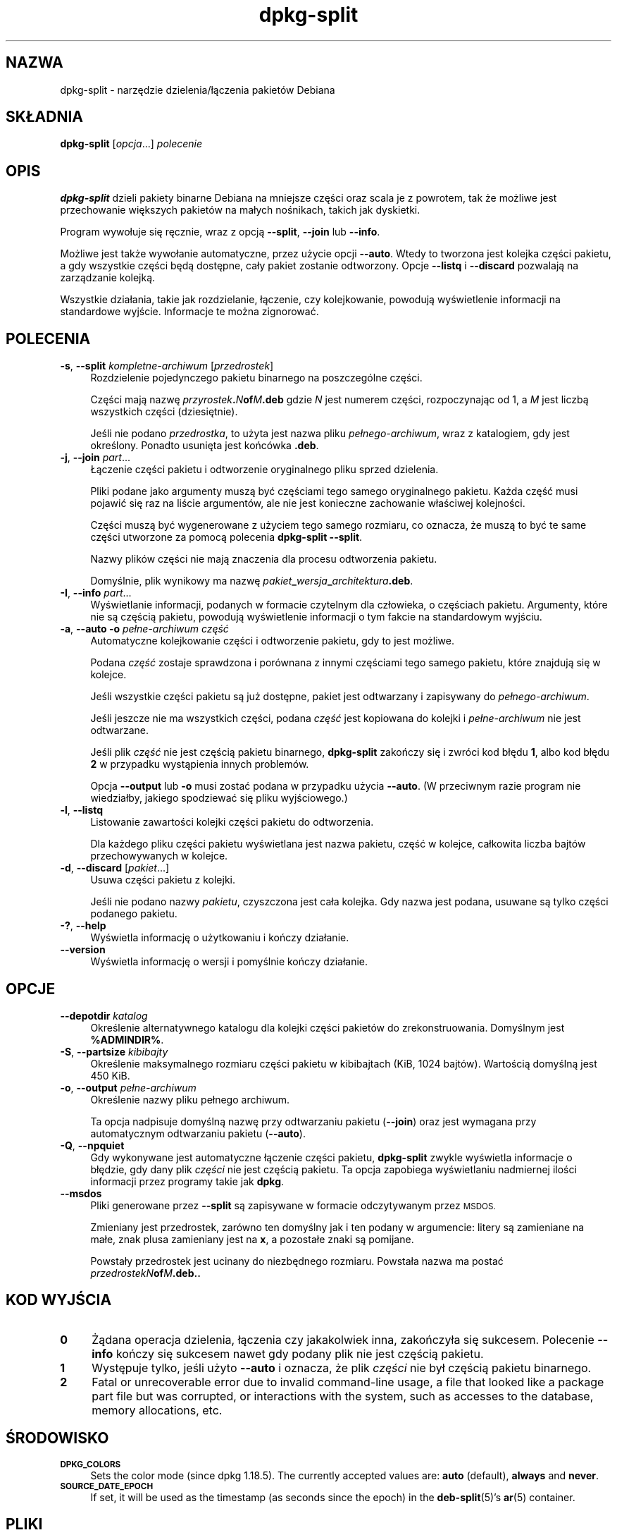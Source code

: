 .\" Automatically generated by Pod::Man 4.11 (Pod::Simple 3.35)
.\"
.\" Standard preamble:
.\" ========================================================================
.de Sp \" Vertical space (when we can't use .PP)
.if t .sp .5v
.if n .sp
..
.de Vb \" Begin verbatim text
.ft CW
.nf
.ne \\$1
..
.de Ve \" End verbatim text
.ft R
.fi
..
.\" Set up some character translations and predefined strings.  \*(-- will
.\" give an unbreakable dash, \*(PI will give pi, \*(L" will give a left
.\" double quote, and \*(R" will give a right double quote.  \*(C+ will
.\" give a nicer C++.  Capital omega is used to do unbreakable dashes and
.\" therefore won't be available.  \*(C` and \*(C' expand to `' in nroff,
.\" nothing in troff, for use with C<>.
.tr \(*W-
.ds C+ C\v'-.1v'\h'-1p'\s-2+\h'-1p'+\s0\v'.1v'\h'-1p'
.ie n \{\
.    ds -- \(*W-
.    ds PI pi
.    if (\n(.H=4u)&(1m=24u) .ds -- \(*W\h'-12u'\(*W\h'-12u'-\" diablo 10 pitch
.    if (\n(.H=4u)&(1m=20u) .ds -- \(*W\h'-12u'\(*W\h'-8u'-\"  diablo 12 pitch
.    ds L" ""
.    ds R" ""
.    ds C` ""
.    ds C' ""
'br\}
.el\{\
.    ds -- \|\(em\|
.    ds PI \(*p
.    ds L" ``
.    ds R" ''
.    ds C`
.    ds C'
'br\}
.\"
.\" Escape single quotes in literal strings from groff's Unicode transform.
.ie \n(.g .ds Aq \(aq
.el       .ds Aq '
.\"
.\" If the F register is >0, we'll generate index entries on stderr for
.\" titles (.TH), headers (.SH), subsections (.SS), items (.Ip), and index
.\" entries marked with X<> in POD.  Of course, you'll have to process the
.\" output yourself in some meaningful fashion.
.\"
.\" Avoid warning from groff about undefined register 'F'.
.de IX
..
.nr rF 0
.if \n(.g .if rF .nr rF 1
.if (\n(rF:(\n(.g==0)) \{\
.    if \nF \{\
.        de IX
.        tm Index:\\$1\t\\n%\t"\\$2"
..
.        if !\nF==2 \{\
.            nr % 0
.            nr F 2
.        \}
.    \}
.\}
.rr rF
.\" ========================================================================
.\"
.IX Title "dpkg-split 1"
.TH dpkg-split 1 "2020-08-02" "1.20.5" "dpkg suite"
.\" For nroff, turn off justification.  Always turn off hyphenation; it makes
.\" way too many mistakes in technical documents.
.if n .ad l
.nh
.SH "NAZWA"
.IX Header "NAZWA"
dpkg-split \- narzędzie dzielenia/\(/lączenia pakiet\('ow Debiana
.SH "SK\(/LADNIA"
.IX Header "SK\(/LADNIA"
\&\fBdpkg-split\fR [\fIopcja\fR...] \fIpolecenie\fR
.SH "OPIS"
.IX Header "OPIS"
\&\fBdpkg-split\fR dzieli pakiety binarne Debiana na mniejsze części oraz scala
je z powrotem, tak że możliwe jest przechowanie większych pakiet\('ow na ma\(/lych
nośnikach, takich jak dyskietki.
.PP
Program wywo\(/luje się ręcznie, wraz z opcją \fB\-\-split\fR, \fB\-\-join\fR lub
\&\fB\-\-info\fR.
.PP
Możliwe jest także wywo\(/lanie automatyczne, przez użycie opcji
\&\fB\-\-auto\fR. Wtedy to tworzona jest kolejka części pakietu, a gdy wszystkie
części będą dostępne, ca\(/ly pakiet zostanie odtworzony. Opcje \fB\-\-listq\fR i
\&\fB\-\-discard\fR pozwalają na zarządzanie kolejką.
.PP
Wszystkie dzia\(/lania, takie jak rozdzielanie, \(/lączenie, czy kolejkowanie,
powodują wyświetlenie informacji na standardowe wyjście. Informacje te można
zignorowa\('c.
.SH "POLECENIA"
.IX Header "POLECENIA"
.IP "\fB\-s\fR, \fB\-\-split\fR \fIkompletne-archiwum\fR [\fIprzedrostek\fR]" 4
.IX Item "-s, --split kompletne-archiwum [przedrostek]"
Rozdzielenie pojedynczego pakietu binarnego na poszczeg\('olne części.
.Sp
Części mają nazwę \fIprzyrostek\fR\fB.\fR\fIN\fR\fBof\fR\fIM\fR\fB.deb\fR gdzie \fIN\fR jest
numerem części, rozpoczynając od 1, a \fIM\fR jest liczbą wszystkich części
(dziesiętnie).
.Sp
Jeśli nie podano \fIprzedrostka\fR, to użyta jest nazwa pliku
\&\fIpe\(/lnego\-archiwum\fR, wraz z katalogiem, gdy jest określony. Ponadto usunięta
jest końc\('owka \fB.deb\fR.
.IP "\fB\-j\fR, \fB\-\-join\fR \fIpart\fR..." 4
.IX Item "-j, --join part..."
\(/Lączenie części pakietu i odtworzenie oryginalnego pliku sprzed dzielenia.
.Sp
Pliki podane jako argumenty muszą by\('c częściami tego samego oryginalnego
pakietu. Każda częś\('c musi pojawi\('c się raz na liście argument\('ow, ale nie jest
konieczne zachowanie w\(/laściwej kolejności.
.Sp
Części muszą by\('c wygenerowane z użyciem tego samego rozmiaru, co oznacza, że
muszą to by\('c te same części utworzone za pomocą polecenia \fBdpkg-split
\&\-\-split\fR.
.Sp
Nazwy plik\('ow części nie mają znaczenia dla procesu odtworzenia pakietu.
.Sp
Domyślnie, plik wynikowy ma nazwę
\&\fIpakiet\fR\fB_\fR\fIwersja\fR\fB_\fR\fIarchitektura\fR\fB.deb\fR.
.IP "\fB\-I\fR, \fB\-\-info\fR \fIpart\fR..." 4
.IX Item "-I, --info part..."
Wyświetlanie informacji, podanych w formacie czytelnym dla cz\(/lowieka, o
częściach pakietu. Argumenty, kt\('ore nie są częścią pakietu, powodują
wyświetlenie informacji o tym fakcie na standardowym wyjściu.
.IP "\fB\-a\fR, \fB\-\-auto \-o\fR \fIpe\(/lne\-archiwum częś\('c\fR" 4
.IX Item "-a, --auto -o pe\(/lne-archiwum częś\('c"
Automatyczne kolejkowanie części i odtworzenie pakietu, gdy to jest możliwe.
.Sp
Podana \fIczęś\('c\fR zostaje sprawdzona i por\('ownana z innymi częściami tego
samego pakietu, kt\('ore znajdują się w kolejce.
.Sp
Jeśli wszystkie części pakietu są już dostępne, pakiet jest odtwarzany i
zapisywany do \fIpe\(/lnego\-archiwum\fR.
.Sp
Jeśli jeszcze nie ma wszystkich części, podana \fIczęś\('c\fR jest kopiowana do
kolejki i \fIpe\(/lne\-archiwum\fR nie jest odtwarzane.
.Sp
Jeśli plik \fIczęś\('c\fR nie jest częścią pakietu binarnego, \fBdpkg-split\fR
zakończy się i zwr\('oci kod b\(/lędu \fB1\fR, albo kod b\(/lędu \fB2\fR w przypadku
wystąpienia innych problem\('ow.
.Sp
Opcja \fB\-\-output\fR lub \fB\-o\fR musi zosta\('c podana w przypadku użycia
\&\fB\-\-auto\fR. (W przeciwnym razie program nie wiedzia\(/lby, jakiego spodziewa\('c
się pliku wyjściowego.)
.IP "\fB\-l\fR, \fB\-\-listq\fR" 4
.IX Item "-l, --listq"
Listowanie zawartości kolejki części pakietu do odtworzenia.
.Sp
Dla każdego pliku części pakietu wyświetlana jest nazwa pakietu, częś\('c w
kolejce, ca\(/lkowita liczba bajt\('ow przechowywanych w kolejce.
.IP "\fB\-d\fR, \fB\-\-discard\fR [\fIpakiet\fR...]" 4
.IX Item "-d, --discard [pakiet...]"
Usuwa części pakietu z kolejki.
.Sp
Jeśli nie podano nazwy \fIpakietu\fR, czyszczona jest ca\(/la kolejka. Gdy nazwa
jest podana, usuwane są tylko części podanego pakietu.
.IP "\fB\-?\fR, \fB\-\-help\fR" 4
.IX Item "-?, --help"
Wyświetla informację o użytkowaniu i kończy dzia\(/lanie.
.IP "\fB\-\-version\fR" 4
.IX Item "--version"
Wyświetla informację o wersji i pomyślnie kończy dzia\(/lanie.
.SH "OPCJE"
.IX Header "OPCJE"
.IP "\fB\-\-depotdir\fR \fIkatalog\fR" 4
.IX Item "--depotdir katalog"
Określenie alternatywnego katalogu dla kolejki części pakiet\('ow do
zrekonstruowania. Domyślnym jest \fB\f(CB%ADMINDIR\fB%\fR.
.IP "\fB\-S\fR, \fB\-\-partsize\fR \fIkibibajty\fR" 4
.IX Item "-S, --partsize kibibajty"
Określenie maksymalnego rozmiaru części pakietu w kibibajtach (KiB, 1024
bajt\('ow). Wartością domyślną jest 450 KiB.
.IP "\fB\-o\fR, \fB\-\-output\fR \fIpe\(/lne\-archiwum\fR" 4
.IX Item "-o, --output pe\(/lne-archiwum"
Określenie nazwy pliku pe\(/lnego archiwum.
.Sp
Ta opcja nadpisuje domyślną nazwę przy odtwarzaniu pakietu (\fB\-\-join\fR) oraz
jest wymagana przy automatycznym odtwarzaniu pakietu (\fB\-\-auto\fR).
.IP "\fB\-Q\fR, \fB\-\-npquiet\fR" 4
.IX Item "-Q, --npquiet"
Gdy wykonywane jest automatyczne \(/lączenie części pakietu, \fBdpkg-split\fR
zwykle wyświetla informacje o b\(/lędzie, gdy dany plik \fIczęści\fR nie jest
częścią pakietu. Ta opcja zapobiega wyświetlaniu nadmiernej ilości
informacji przez programy takie jak \fBdpkg\fR.
.IP "\fB\-\-msdos\fR" 4
.IX Item "--msdos"
Pliki generowane przez \fB\-\-split\fR są zapisywane w formacie odczytywanym
przez \s-1MSDOS.\s0
.Sp
Zmieniany jest przedrostek, zar\('owno ten domyślny jak i ten podany w
argumencie: litery są zamieniane na ma\(/le, znak plusa zamieniany jest na
\&\fBx\fR, a pozosta\(/le znaki są pomijane.
.Sp
Powsta\(/ly przedrostek jest ucinany do niezbędnego rozmiaru. Powsta\(/la nazwa ma
posta\('c \fIprzedrostekN\fR\fBof\fR\fIM\fR\fB.deb..\fR
.SH "KOD WYJŚCIA"
.IX Header "KOD WYJŚCIA"
.IP "\fB0\fR" 4
.IX Item "0"
Żądana operacja dzielenia, \(/lączenia czy jakakolwiek inna, zakończy\(/la się
sukcesem. Polecenie \fB\-\-info\fR kończy się sukcesem nawet gdy podany plik nie
jest częścią pakietu.
.IP "\fB1\fR" 4
.IX Item "1"
Występuje tylko, jeśli użyto \fB\-\-auto\fR i oznacza, że plik \fIczęści\fR nie by\(/l
częścią pakietu binarnego.
.IP "\fB2\fR" 4
.IX Item "2"
Fatal or unrecoverable error due to invalid command-line usage, a file that
looked like a package part file but was corrupted, or interactions with the
system, such as accesses to the database, memory allocations, etc.
.SH "ŚRODOWISKO"
.IX Header "ŚRODOWISKO"
.IP "\fB\s-1DPKG_COLORS\s0\fR" 4
.IX Item "DPKG_COLORS"
Sets the color mode (since dpkg 1.18.5).  The currently accepted values are:
\&\fBauto\fR (default), \fBalways\fR and \fBnever\fR.
.IP "\fB\s-1SOURCE_DATE_EPOCH\s0\fR" 4
.IX Item "SOURCE_DATE_EPOCH"
If set, it will be used as the timestamp (as seconds since the epoch) in the
\&\fBdeb-split\fR(5)'s \fBar\fR(5) container.
.SH "PLIKI"
.IX Header "PLIKI"
.IP "\fI\f(CI%ADMINDIR\fI%/parts\fR" 4
.IX Item "/var/lib/dpkg/parts"
Domyślny katalog kolejki części pakiet\('ow czekających na automatyczne
odtworzenie.
.Sp
Nazwy plik\('ow w tym katalogu są wewnętrznie utworzone przez \fBdpkg-split\fR i
nie są użyteczne dla innych program\('ow.
.SH "B\(/LĘDY"
.IX Header "B\(/LĘDY"
Pobranie pe\(/lnej informacji o pakietach w kolejce jest niemożliwe, bez
przeszukania katalogu kolejki.
.PP
Nie ma prostego testu na sprawdzenie, czy dany plik jest na pewno częścią
pakietu.
.SH "ZOBACZ TAKŻE"
.IX Header "ZOBACZ TAKŻE"
\&\fBdeb\fR(5), \fBdeb-control\fR(5), \fBdpkg-deb\fR(1), \fBdpkg\fR(1).
.SH "T\(/LUMACZE"
.IX Header "T\(/LUMACZE"
.IP "Piotr Roszatycki <dexter@debian.org>, 1999" 4
.IX Item "Piotr Roszatycki <dexter@debian.org>, 1999"
.PD 0
.IP "Bartosz Feński <fenio@debian.org>, 2004\-2005" 4
.IX Item "Bartosz Feński <fenio@debian.org>, 2004-2005"
.IP "Robert Luberda <robert@debian.org>, 2006\-2008" 4
.IX Item "Robert Luberda <robert@debian.org>, 2006-2008"
.IP "Wiktor Wandachowicz <siryes@gmail.com>, 2008" 4
.IX Item "Wiktor Wandachowicz <siryes@gmail.com>, 2008"
.IP "Micha\(/l Ku\(/lach <michal.kulach@gmail.com>, 2012" 4
.IX Item "Micha\(/l Ku\(/lach <michal.kulach@gmail.com>, 2012"
